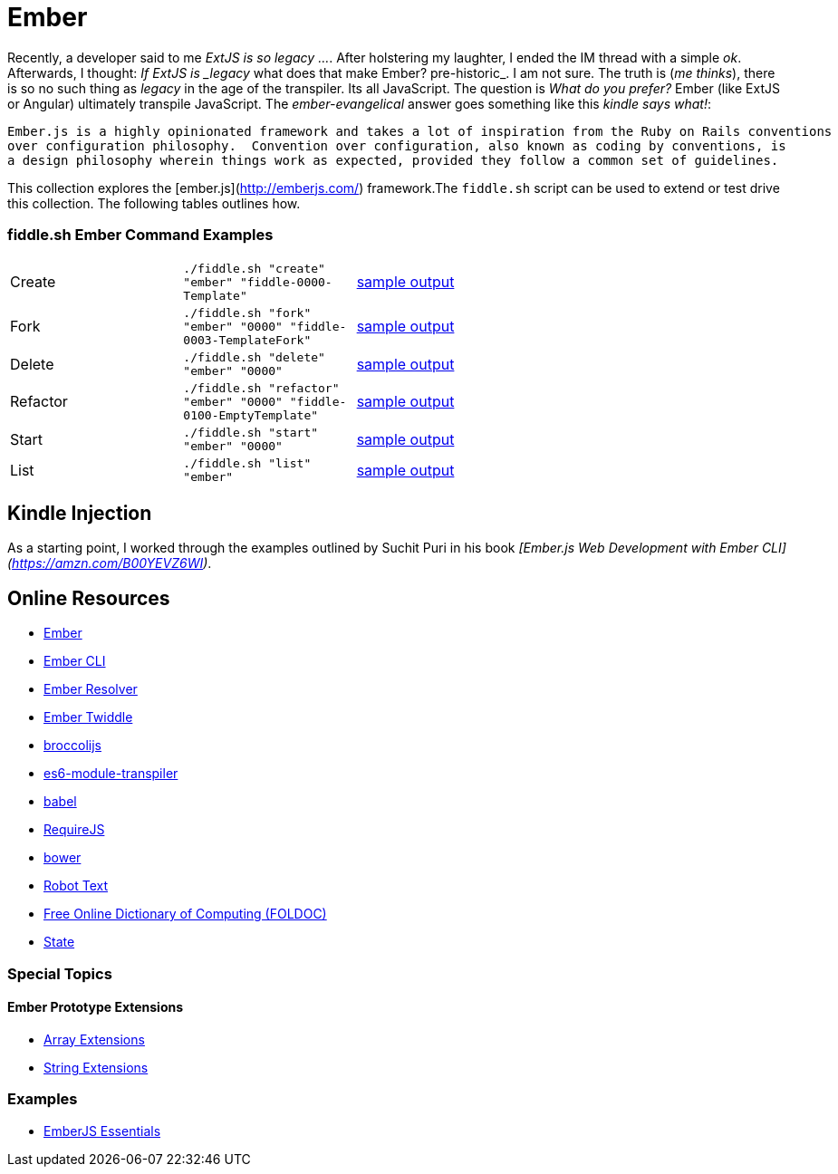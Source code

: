 = Ember

Recently, a developer said to me _ExtJS is so legacy ..._.  After holstering my laughter, I ended the IM
thread with a simple _ok_. Afterwards, I thought: _If ExtJS is _legacy_ what does that make Ember? pre-historic_.
I am not sure.  The truth is (_me thinks_), there is so no such thing as _legacy_ in the age of the transpiler.  Its all
JavaScript.  The question is _What do you prefer?_ Ember (like ExtJS or Angular) ultimately transpile
JavaScript.  The _ember-evangelical_ answer goes something like this _kindle says what!_:

     Ember.js is a highly opinionated framework and takes a lot of inspiration from the Ruby on Rails conventions
     over configuration philosophy.  Convention over configuration, also known as coding by conventions, is
     a design philosophy wherein things work as expected, provided they follow a common set of guidelines.

This collection explores the [ember.js](http://emberjs.com/) framework.The `fiddle.sh` script can be used to extend or test drive this collection. The following tables outlines how.

=== fiddle.sh Ember Command Examples

[cols="2,2,5a"]
|===
|Create
|`./fiddle.sh "create" "ember" "fiddle-0000-Template"`
|link:create.md[sample output]
|Fork
|`./fiddle.sh "fork" "ember" "0000" "fiddle-0003-TemplateFork"`
|link:fork.md[sample output]
|Delete
|`./fiddle.sh "delete" "ember" "0000"`
|link:delete.md[sample output]
|Refactor
|`./fiddle.sh "refactor" "ember" "0000" "fiddle-0100-EmptyTemplate"`
|link:refactor.md[sample output]
|Start
|`./fiddle.sh "start" "ember" "0000"`
|link:start.md[sample output]
|List
|`./fiddle.sh "list" "ember"`
|link:list.md[sample output]
|===


== Kindle Injection

As a starting point, I worked through the examples outlined by Suchit Puri in his book  __[Ember.js Web Development with Ember CLI](https://amzn.com/B00YEVZ6WI)__.


== Online Resources

*   link:https://emberjs.com[Ember]
*   link:http://www.ember-cli.com/[Ember CLI]
     *   link:https://github.com/ember-cli/ember-resolver[Ember Resolver]
*   link:https://ember-twiddle.com/[Ember Twiddle]
*   link:https://github.com/broccolijs/broccoli[broccolijs]
*   link:https://github.com/esnext/es6-module-transpiler[es6-module-transpiler]
*   link:https://babeljs.io/[babel]
*   link:http://requirejs.org[RequireJS]
*   link:bower.io[bower]
*   link:http://www.robotstxt.org[Robot Text]
*   link:http://foldoc.org/contents.html[Free Online Dictionary of Computing (FOLDOC)]
    *   link:http://foldoc.org/state[State]

=== Special Topics

==== Ember Prototype Extensions

*   link:http://emberjs.com/api/classes/Ember.Array.html[Array Extensions]
*   link:http://emberjs.com/api/classes/Ember.String.html[String Extensions]

=== Examples

*   link:https://github.com/suchitpuri/emberjs-essentials[EmberJS Essentials]
